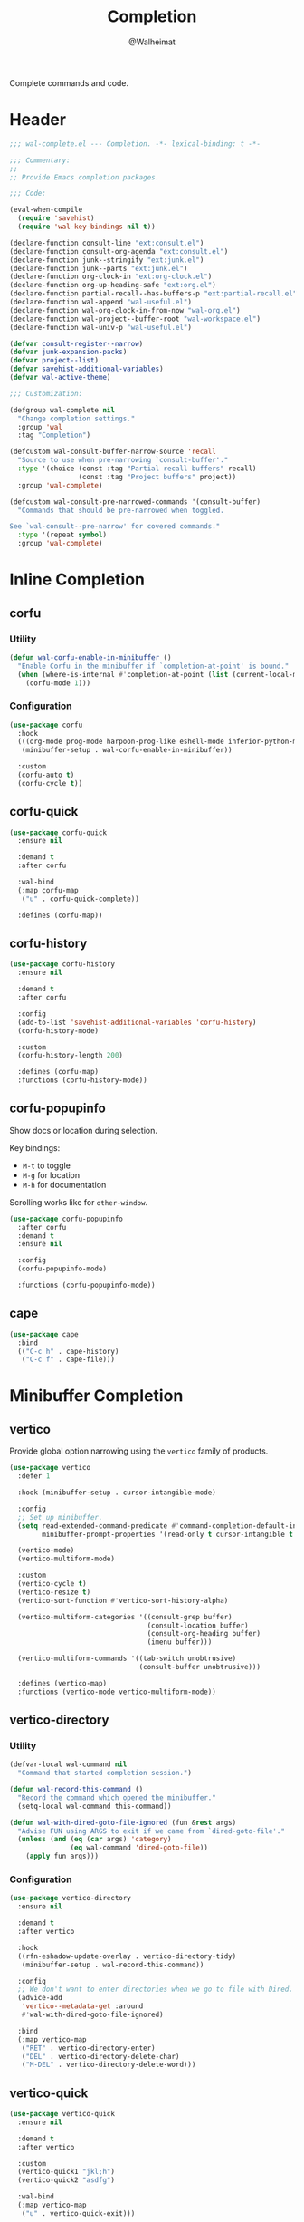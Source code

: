 #+TITLE: Completion
#+AUTHOR: @Walheimat
#+PROPERTY: header-args:emacs-lisp :tangle (expand-file-name "wal-complete.el" wal-emacs-config-build-path)

Complete commands and code.

* Header
:PROPERTIES:
:VISIBILITY: folded
:END:

#+BEGIN_SRC emacs-lisp
;;; wal-complete.el --- Completion. -*- lexical-binding: t -*-

;;; Commentary:
;;
;; Provide Emacs completion packages.

;;; Code:

(eval-when-compile
  (require 'savehist)
  (require 'wal-key-bindings nil t))

(declare-function consult-line "ext:consult.el")
(declare-function consult-org-agenda "ext:consult.el")
(declare-function junk--stringify "ext:junk.el")
(declare-function junk--parts "ext:junk.el")
(declare-function org-clock-in "ext:org-clock.el")
(declare-function org-up-heading-safe "ext:org.el")
(declare-function partial-recall--has-buffers-p "ext:partial-recall.el")
(declare-function wal-append "wal-useful.el")
(declare-function wal-org-clock-in-from-now "wal-org.el")
(declare-function wal-project--buffer-root "wal-workspace.el")
(declare-function wal-univ-p "wal-useful.el")

(defvar consult-register--narrow)
(defvar junk-expansion-packs)
(defvar project--list)
(defvar savehist-additional-variables)
(defvar wal-active-theme)

;;; Customization:

(defgroup wal-complete nil
  "Change completion settings."
  :group 'wal
  :tag "Completion")

(defcustom wal-consult-buffer-narrow-source 'recall
  "Source to use when pre-narrowing `consult-buffer'."
  :type '(choice (const :tag "Partial recall buffers" recall)
                 (const :tag "Project buffers" project))
  :group 'wal-complete)

(defcustom wal-consult-pre-narrowed-commands '(consult-buffer)
  "Commands that should be pre-narrowed when toggled.

See `wal-consult--pre-narrow' for covered commands."
  :type '(repeat symbol)
  :group 'wal-complete)
#+END_SRC

* Inline Completion

** corfu
:PROPERTIES:
:UNNUMBERED: t
:END:

*** Utility

#+BEGIN_SRC emacs-lisp
(defun wal-corfu-enable-in-minibuffer ()
  "Enable Corfu in the minibuffer if `completion-at-point' is bound."
  (when (where-is-internal #'completion-at-point (list (current-local-map)))
    (corfu-mode 1)))
#+END_SRC

*** Configuration

#+BEGIN_SRC emacs-lisp
(use-package corfu
  :hook
  (((org-mode prog-mode harpoon-prog-like eshell-mode inferior-python-mode) . corfu-mode)
   (minibuffer-setup . wal-corfu-enable-in-minibuffer))

  :custom
  (corfu-auto t)
  (corfu-cycle t))
#+END_SRC

** corfu-quick
:PROPERTIES:
:UNNUMBERED: t
:END:

#+BEGIN_SRC emacs-lisp
(use-package corfu-quick
  :ensure nil

  :demand t
  :after corfu

  :wal-bind
  (:map corfu-map
   ("u" . corfu-quick-complete))

  :defines (corfu-map))
#+END_SRC

** corfu-history
:PROPERTIES:
:UNNUMBERED: t
:END:

#+BEGIN_SRC emacs-lisp
(use-package corfu-history
  :ensure nil

  :demand t
  :after corfu

  :config
  (add-to-list 'savehist-additional-variables 'corfu-history)
  (corfu-history-mode)

  :custom
  (corfu-history-length 200)

  :defines (corfu-map)
  :functions (corfu-history-mode))
#+END_SRC

** corfu-popupinfo
:PROPERTIES:
:UNNUMBERED: t
:END:

Show docs or location during selection.

Key bindings:

+ =M-t= to toggle
+ =M-g= for location
+ =M-h= for documentation

Scrolling works like for =other-window=.

#+BEGIN_SRC emacs-lisp
(use-package corfu-popupinfo
  :after corfu
  :demand t
  :ensure nil

  :config
  (corfu-popupinfo-mode)

  :functions (corfu-popupinfo-mode))
#+END_SRC

** cape
:PROPERTIES:
:UNNUMBERED: t
:END:

#+begin_src emacs-lisp
(use-package cape
  :bind
  (("C-c h" . cape-history)
   ("C-c f" . cape-file)))
#+end_src

* Minibuffer Completion

** vertico
:PROPERTIES:
:UNNUMBERED: t
:END:

Provide global option narrowing using the =vertico= family of products.

#+BEGIN_SRC emacs-lisp
(use-package vertico
  :defer 1

  :hook (minibuffer-setup . cursor-intangible-mode)

  :config
  ;; Set up minibuffer.
  (setq read-extended-command-predicate #'command-completion-default-include-p
        minibuffer-prompt-properties '(read-only t cursor-intangible t face minibuffer-prompt))

  (vertico-mode)
  (vertico-multiform-mode)

  :custom
  (vertico-cycle t)
  (vertico-resize t)
  (vertico-sort-function #'vertico-sort-history-alpha)

  (vertico-multiform-categories '((consult-grep buffer)
                                  (consult-location buffer)
                                  (consult-org-heading buffer)
                                  (imenu buffer)))

  (vertico-multiform-commands '((tab-switch unobtrusive)
                                (consult-buffer unobtrusive)))

  :defines (vertico-map)
  :functions (vertico-mode vertico-multiform-mode))
#+END_SRC

** vertico-directory
:PROPERTIES:
:UNNUMBERED: t
:END:

*** Utility

#+BEGIN_SRC emacs-lisp
(defvar-local wal-command nil
  "Command that started completion session.")

(defun wal-record-this-command ()
  "Record the command which opened the minibuffer."
  (setq-local wal-command this-command))

(defun wal-with-dired-goto-file-ignored (fun &rest args)
  "Advise FUN using ARGS to exit if we came from `dired-goto-file'."
  (unless (and (eq (car args) 'category)
               (eq wal-command 'dired-goto-file))
    (apply fun args)))
#+END_SRC

*** Configuration

#+BEGIN_SRC emacs-lisp
(use-package vertico-directory
  :ensure nil

  :demand t
  :after vertico

  :hook
  ((rfn-eshadow-update-overlay . vertico-directory-tidy)
   (minibuffer-setup . wal-record-this-command))

  :config
  ;; We don't want to enter directories when we go to file with Dired.
  (advice-add
   'vertico--metadata-get :around
   #'wal-with-dired-goto-file-ignored)

  :bind
  (:map vertico-map
   ("RET" . vertico-directory-enter)
   ("DEL" . vertico-directory-delete-char)
   ("M-DEL" . vertico-directory-delete-word)))
#+END_SRC

** vertico-quick
:PROPERTIES:
:UNNUMBERED: t
:END:

#+BEGIN_SRC emacs-lisp
(use-package vertico-quick
  :ensure nil

  :demand t
  :after vertico

  :custom
  (vertico-quick1 "jkl;h")
  (vertico-quick2 "asdfg")

  :wal-bind
  (:map vertico-map
   ("u" . vertico-quick-exit)))
#+END_SRC

** orderless
:PROPERTIES:
:UNNUMBERED: t
:END:

Fuzzy matches.

#+BEGIN_SRC emacs-lisp
(use-package orderless
  :demand t
  :after vertico

  :config
  ;; Setup basic completion and category defaults/overrides.
  (setq completion-styles '(orderless partial-completion basic)
        completion-category-defaults nil
        completion-category-overrides '((file (styles partial-completion)))))
#+END_SRC

** marginalia

Contextual information during completion, partial completion and
completion actions.

#+BEGIN_SRC emacs-lisp
(use-package marginalia
  :demand t
  :after vertico

  :config
  (marginalia-mode)

  (when (fboundp 'junk-annotate)
    (add-to-list 'marginalia-annotator-registry '(expansion-pack junk-annotate builtin none))
    (add-to-list 'marginalia-command-categories '(junk-install . expansion-pack)))

  :bind
  (:map minibuffer-local-map
   ("C-," . marginalia-cycle))

  :functions (marginalia-mode)
  :defines (marginalia-annotator-registry marginalia-command-categories))
#+END_SRC

** embark
:PROPERTIES:
:UNNUMBERED: t
:END:

*** Utility

#+BEGIN_SRC emacs-lisp
(defun wal-browse-html-file (filename)
  "Browse FILENAME provided it's an HTML file."
  (when (not (string= (file-name-extension filename) "html"))
    (user-error "Can only browse HTML files"))

  (browse-url (expand-file-name filename)))
#+END_SRC

*** Configuration

Act upon =thing-at-point=, be it in a buffer or minibuffer.

#+BEGIN_SRC emacs-lisp
(use-package embark
  :init
  (parallel embark-act embark-dwim)

  :config
  ;; Search using region.
  (define-key embark-region-map
              (kbd "g")
              #'wal-duck-duck-go-region)

  (define-key embark-file-map
              (kbd "x")
              #'wal-browse-html-file)

  (define-key embark-buffer-map
              (kbd "t")
              #'wal-tab-bar-switch-to-buffer-tab)

  :custom
  (embark-mixed-indicator-delay 0.8)
  (embark-cycle-key "C-,")

  :wal-bind
  ("k" . embark-act||embark-dwim))
#+END_SRC

** embark-consult
:PROPERTIES:
:UNNUMBERED: t
:END:

#+BEGIN_SRC emacs-lisp
(use-package embark-consult
  :demand t
  :after (embark consult)

  :hook (embark-collect-mode . consult-preview-at-point-mode))
#+END_SRC

** consult
:PROPERTIES:
:UNNUMBERED: t
:END:

Heavy lifting with =consult=.

*** Utility

#+BEGIN_SRC emacs-lisp
(defun wal-consult-ripgrep-ignored (&optional dir initial)
  "Search for regexp with rg in DIR with INITIAL input.
Do not ignore hidden files."
  (interactive "P")

  (declare-function consult--grep "ext:consult.el")
  (declare-function consult--ripgrep-builder "ext:consult.el")

  (defvar consult-ripgrep-args)

  (let ((consult-ripgrep-args
         (concat (substring consult-ripgrep-args 0 -1) "--no-ignore .")))

    (consult--grep "Ripgrep (ignored)" #'consult--ripgrep-builder dir initial)))

(defun wal-consult-unregister ()
  "Remove KEY from the register."
  (interactive)

  (let ((key (with-no-warnings
               (consult--read
                (consult-register--candidates)
                :prompt "Unregister: "
                :category 'multi-category
                :group (consult--type-group consult-register--narrow)
                :narrow (consult--type-narrow consult-register--narrow)
                :sort nil
                :require-match t
                :history t
                :lookup #'consult--lookup-candidate))))

    (setq register-alist (assoc-delete-all key register-alist))))

(defun wal-consult-clock-in (&optional discontinue)
  "Clock into an Org agenda heading.

If DISCONTINUE is non-nil, clock in from now."
  (interactive "P")

  (save-window-excursion
    (consult-org-agenda)
    (if discontinue
        (wal-org-clock-in-from-now)
      (org-clock-in))))

(defun wal-then-set-active-theme (theme)
  "Advise to set `wal-active-theme' to THEME."
  (setq wal-active-theme theme)
  (run-hooks 'wal-theme-hook))

(defvar wal-consult-pre-narrow t
  "Whether `consult' commands should be pre-narrowed.")

(defun wal-consult-toggle-pre-narrowing ()
  "Toggle pre-narrowing of `consult' commands."
  (interactive)

  (setq wal-consult-pre-narrow (not wal-consult-pre-narrow)))

(defun wal-consult--pre-narrow ()
  "Pre-narrow `consult' commands."
  (declare-function consult--buffer-query "ext:consult.el")
  (declare-function consult--project-root "ext:consult.el")

  (and-let* ((should-narrow (and (memq this-command wal-consult-pre-narrowed-commands)
                                 (if wal-consult-pre-narrow
                                     (not (wal-univ-p))
                                   (wal-univ-p))))
             (char (pcase this-command
                     ('consult-buffer
                      (pcase wal-consult-buffer-narrow-source
                        ('project
                         (when-let* ((root (consult--project-root))
                                     (buffers (consult--buffer-query
                                               :sort 'visibility
                                               :directory root
                                               :as #'buffer-name)))

                           ?p))
                        ('recall
                         (when (partial-recall--has-buffers-p) ?r))))

                     ('wal-consult-project
                      (when (consult--open-project-items) ?o)))))

    (setq unread-command-events (append unread-command-events (list char 32)))))

(defvar consult--project-history nil)

(defvar consult--source-projects
  (list :name "Projects"
        :category 'project
        :history 'consult--project-history
        :action 'project-switch-project
        :preview-key "C-."
        :items (lambda ()
                 (let ((open (consult--open-project-items))
                       (all (mapcar #'car project--list)))

                   (seq-filter (lambda (it) (not (member it open))) all)))))

(defun consult--open-project-items ()
  "Get the open projects."
  (cl-remove-duplicates
   (cl-loop for buffer being the buffers
            for project = (wal-project--buffer-root buffer)
            if project
            collect project)
   :test 'string=))

(defvar consult--source-open-projects
  (list :name "Open projects"
        :category 'project
        :narrow ?o
        :history 'consult--project-history
        :action 'project-switch-project
        :items 'consult--open-project-items))

(defun wal-consult-project ()
  "Enhanced `project-switch-project' command."
  (interactive)

  (declare-function consult--multi "ext:consult.el")

  (consult--multi
   '(consult--source-open-projects consult--source-projects)
   :prompt "Select project: "))

(defun wal-adjust-by-putting-current-buffer-first (buffers)
  "Return BUFFERS with the current buffer first."
  (let ((current (current-buffer)))

    (if (memq current buffers)
        (cons current (delq current buffers))
      buffers)))

(defun wal-consult-outline ()
  "Call the appropriate `consult' method."
  (interactive)

  (if (derived-mode-p 'org-mode)
      (call-interactively 'consult-org-heading)
    (call-interactively 'consult-outline)))
#+END_SRC

*** Configuration

#+BEGIN_SRC emacs-lisp
(use-package consult
  :commands (consult--multi consult)

  :config
  ;; Integrate with `xref'.
  (setq xref-show-xrefs-function #'consult-xref
        xref-show-definitions-function #'consult-xref)

  ;; Customize sources.
  (consult-customize
   consult--source-recent-file
   consult--source-project-recent-file
   consult--source-bookmark
   consult-recent-file
   wal-consult-clock-in
   :preview-key "C-."

   consult--source-project-recent-file
   :narrow ?r

   wal-consult-clock-in
   :prompt "Clock in: ")

  ;; Be sure to set the active them after switching.
  (advice-add 'consult-theme :after #'wal-then-set-active-theme)

  ;; Stay on first buffer before input.
  (advice-add
   'consult--buffer-sort-visibility :filter-return
   'wal-adjust-by-putting-current-buffer-first)

  (advice-add 'consult :around 'wal-with-delayed-transient-popup)

  ;; Pre-narrow `consult' commands.
  (add-hook 'minibuffer-setup-hook #'wal-consult--pre-narrow)

  (with-eval-after-load 'org-keys
    (wal-replace-in-alist
     'org-speed-commands
     '(("j" . consult-org-heading))))

  (transient-define-prefix consult ()
    "Run `consult' commands."
    [["Goto"
      ("SPC" "mark" consult-mark)
      ("g" "line" consult-goto-line)
      ("i" "imenu" consult-imenu)
      ("o" "outline" wal-consult-outline)]

     ["Find"
      ("m" "bookmark" consult-bookmark)
      ("@" "global mark" consult-global-mark)
      ("f" "recent file" consult-recent-file)
      ("a" "agenda" consult-org-agenda)]

     ["Search"
      ("s" "line" consult-line)
      ("n" "grep" consult-ripgrep)
      ("l" "locate" consult-locate)]

     ["Register"
      ("r r" "register" consult-register)
      ("r l" "load" consult-register-load)
      ("r s" "store" consult-register-store)
      ("r u" "unregister" wal-consult-unregister)]

     ["Do"
      ("c" "clock in" wal-consult-clock-in)
      ("k" "call macro" consult-kmacro)
      ("t" "change theme" consult-theme)]]

    [["Modes"
      ("+" "major mode command" consult-mode-command)
      ("-" "toggle minor mode" consult-minor-mode-menu)]
     ["Utility"
      ("N" "toggle pre-narrowing" wal-consult-toggle-pre-narrowing)]])

  :general
  (general-define-key
   (wal-key-combo-for-leader 'consult)
   'consult)

  :wal-bind
  (("j" . consult-buffer)
   ("p" . wal-consult-project)))
   #+END_SRC

* Footer
:PROPERTIES:
:VISIBILITY: folded
:END:

#+BEGIN_SRC emacs-lisp
(provide 'wal-complete)

;;; wal-complete.el ends here
#+END_SRC
